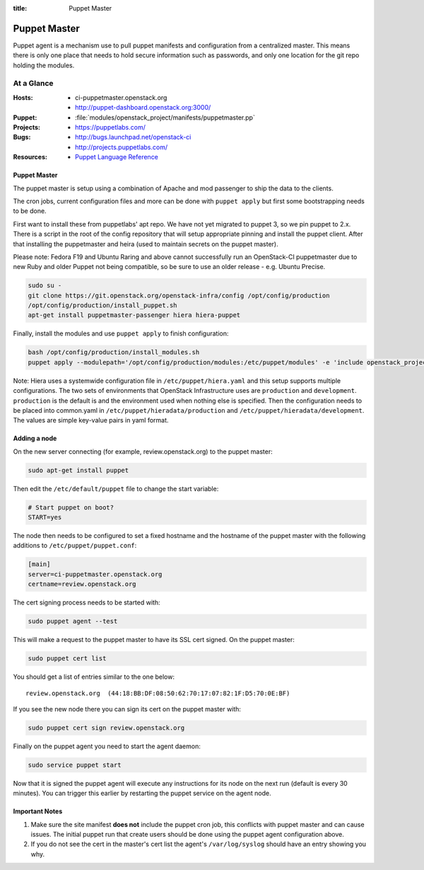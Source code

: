 :title: Puppet Master

.. _puppet-master:

Puppet Master
#############

Puppet agent is a mechanism use to pull puppet manifests and configuration
from a centralized master. This means there is only one place that needs to
hold secure information such as passwords, and only one location for the git
repo holding the modules.

At a Glance
===========

:Hosts:
  * ci-puppetmaster.openstack.org
  * http://puppet-dashboard.openstack.org:3000/
:Puppet:
  * :file:`modules/openstack_project/manifests/puppetmaster.pp`
:Projects:
  * https://puppetlabs.com/
:Bugs:
  * http://bugs.launchpad.net/openstack-ci
  * http://projects.puppetlabs.com/
:Resources:
  * `Puppet Language Reference <http://docs.puppetlabs.com/references/2.7.latest/type.html>`_

Puppet Master
-------------

The puppet master is setup using a combination of Apache and mod passenger to
ship the data to the clients.

The cron jobs, current configuration files and more can be done with ``puppet
apply`` but first some bootstrapping needs to be done.

First want to install these from puppetlabs' apt repo. We have not yet migrated
to puppet 3, so we pin puppet to 2.x. There is a script in the root of the
config repository that will setup appropriate pinning and install the puppet
client. After that installing the puppetmaster and heira (used to maintain
secrets on the puppet master).

Please note: Fedora F19 and Ubuntu Raring and above cannot successfully run an
OpenStack-CI puppetmaster due to new Ruby and older Puppet not being
compatible, so be sure to use an older release - e.g. Ubuntu Precise.

.. code-block:: bash

   sudo su -
   git clone https://git.openstack.org/openstack-infra/config /opt/config/production
   /opt/config/production/install_puppet.sh
   apt-get install puppetmaster-passenger hiera hiera-puppet

Finally, install the modules and use ``puppet apply`` to finish configuration:

.. code-block:: bash

   bash /opt/config/production/install_modules.sh
   puppet apply --modulepath='/opt/config/production/modules:/etc/puppet/modules' -e 'include openstack_project::puppetmaster'

Note: Hiera uses a systemwide configuration file in ``/etc/puppet/hiera.yaml``
and this setup supports multiple configurations. The two sets of environments
that OpenStack Infrastructure uses are ``production`` and ``development``.
``production`` is the default is and the environment used when nothing else is
specified. Then the configuration needs to be placed into common.yaml in
``/etc/puppet/hieradata/production`` and ``/etc/puppet/hieradata/development``.
The values are simple key-value pairs in yaml format.

Adding a node
-------------

On the new server connecting (for example, review.openstack.org) to the puppet master:

.. code-block:: bash

  sudo apt-get install puppet

Then edit the ``/etc/default/puppet`` file to change the start variable:

.. code-block:: ini

  # Start puppet on boot?
  START=yes

The node then needs to be configured to set a fixed hostname and the hostname
of the puppet master with the following additions to ``/etc/puppet/puppet.conf``:

.. code-block:: ini

   [main]
   server=ci-puppetmaster.openstack.org
   certname=review.openstack.org

The cert signing process needs to be started with:

.. code-block:: bash

  sudo puppet agent --test

This will make a request to the puppet master to have its SSL cert signed.
On the puppet master:

.. code-block:: bash

  sudo puppet cert list

You should get a list of entries similar to the one below::

  review.openstack.org  (44:18:BB:DF:08:50:62:70:17:07:82:1F:D5:70:0E:BF)

If you see the new node there you can sign its cert on the puppet master with:

.. code-block:: bash

  sudo puppet cert sign review.openstack.org

Finally on the puppet agent you need to start the agent daemon:

.. code-block:: bash

   sudo service puppet start

Now that it is signed the puppet agent will execute any instructions for its
node on the next run (default is every 30 minutes).  You can trigger this
earlier by restarting the puppet service on the agent node.

Important Notes
---------------

#. Make sure the site manifest **does not** include the puppet cron job, this
   conflicts with puppet master and can cause issues.  The initial puppet run
   that create users should be done using the puppet agent configuration above.

#. If you do not see the cert in the master's cert list the agent's
   ``/var/log/syslog`` should have an entry showing you why.
